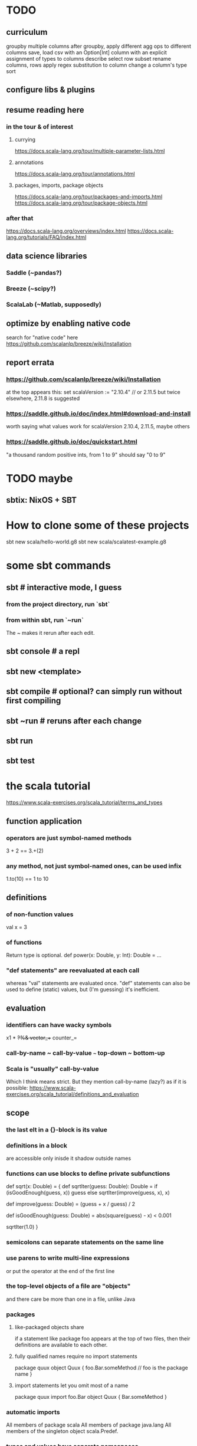 * TODO
** curriculum
groupby multiple columns
after groupby, apply different agg ops to different columns
save, load csv
  with an Option[Int] column
  with an explicit assignment of types to columns
describe
select row subset
rename columns, rows
apply regex substitution to column
change a column's type
sort
** configure libs & plugins
** resume reading here
*** in the tour & of interest
**** currying
 https://docs.scala-lang.org/tour/multiple-parameter-lists.html
**** annotations
 https://docs.scala-lang.org/tour/annotations.html
**** packages, imports, package objects
 https://docs.scala-lang.org/tour/packages-and-imports.html
 https://docs.scala-lang.org/tour/package-objects.html
*** after that
 https://docs.scala-lang.org/overviews/index.html
 https://docs.scala-lang.org/tutorials/FAQ/index.html
** data science libraries
*** Saddle (~pandas?)
*** Breeze (~scipy?)
*** ScalaLab (~Matlab, supposedly)
** optimize by enabling native code
search for "native code" here
  https://github.com/scalanlp/breeze/wiki/Installation
** report errata
*** https://github.com/scalanlp/breeze/wiki/Installation
at the top appears this:
  set scalaVersion := "2.10.4" // or 2.11.5
but twice elsewhere, 2.11.8 is suggested
*** https://saddle.github.io/doc/index.html#download-and-install
worth saying what values work for scalaVersion
  2.10.4, 2.11.5, maybe others
*** https://saddle.github.io/doc/quickstart.html
"a thousand random positive ints, from 1 to 9"
should say "0 to 9"
* TODO maybe
** sbtix: NixOS + SBT
* How to clone some of these projects
sbt new scala/hello-world.g8
sbt new scala/scalatest-example.g8
* some sbt commands
** sbt         # interactive mode, I guess
*** from the project directory, run `sbt`
*** from within sbt, run `~run`
The ~ makes it rerun after each edit.
** sbt console # a repl
** sbt new <template>
** sbt compile # optional? can simply run without first compiling
** sbt ~run    # reruns after each change
** sbt run
** sbt test
* the scala tutorial
https://www.scala-exercises.org/scala_tutorial/terms_and_types
** function application
*** operators are just symbol-named methods
 3 + 2 == 3.+(2)
*** any method, not just symbol-named ones, can be used infix
 1.to(10) == 1 to 10
** definitions
*** of non-function values
 val x = 3
*** of functions
Return type is optional.
def power(x: Double, y: Int): Double = ...
*** "def statements" are reevaluated at each call
whereas "val" statements are evaluated once.
"def" statements can also be used to define (static) values,
but (I'm guessing) it's inefficient.
** evaluation
*** identifiers can have wacky symbols
x1 * +?%& vector_++ counter_=
*** call-by-name ~ call-by-value ~~~ top-down ~ bottom-up
*** Scala is "usually" call-by-value
Which I think means strict.
But they mention call-by-name (lazy?) as if it is possible:
https://www.scala-exercises.org/scala_tutorial/definitions_and_evaluation

** scope
*** the last elt in a {}-block is its value
*** definitions in a block
are accessible only inisde it
shadow outside names
*** functions can use blocks to define private subfunctions
def sqrt(x: Double) = {
  def sqrtIter(guess: Double): Double =
    if (isGoodEnough(guess, x)) guess
    else sqrtIter(improve(guess, x), x)

  def improve(guess: Double) =
    (guess + x / guess) / 2

  def isGoodEnough(guess: Double) =
    abs(square(guess) - x) < 0.001

  sqrtIter(1.0)
}
*** semicolons can separate statements on the same line
*** use parens to write multi-line expressions
or put the operator at the end of the first line
*** the top-level objects of a file are "objects"
and there care be more than one in a file, unlike Java
*** packages
**** like-packaged objects share
if a statement like
  package foo
appears at the top of two files,
then their definitions are available to each other.
**** fully qualified names require no import statements
package quux
object Quux {
  foo.Bar.someMethod // foo is the package name
}
**** import statements let you omit most of a name
package quux
import foo.Bar
object Quux {
  Bar.someMethod
}
*** automatic imports
All members of package scala
All members of package java.lang
All members of the singleton object scala.Predef.
*** types and values have separate namespaces
** types
https://www.scala-exercises.org/scala_tutorial/structuring_information
*** "case class": product types
case class Note(
  name: String,
  duration: String,
  octave: Int )
*** "sealed trait": sum types
sealed trait Symbol
case class Note(name: String, duration: String, octave: Int) extends Symbol
case class Rest(duration: String) extends Symbol
*** "match-case": pattern matching
def symbolDuration(symbol: Symbol): String =
  symbol match {
    case Note(name, duration, octave) => duration
    case Rest(duration) => duration
  }
*** equals for case classes is defined automatically
it compares their values
*** enums are not case classes
because they are not products. Example:
sealed trait NoteName
case object A extends NoteName
case object B extends NoteName
...
case object G extends NoteName
** higher-order functions
def foo(f: Int => Int, a: Int, b: Int): Int
** higher-kinded types
They use brackets for type parameters,
whereas values use parentheses. Example:

res1: List[List[Int]] = List(List(0), List(1, 2))
** lambda expressions
(x: Int, y: Int) => x + y
*** explicit return type is optional
scala> ((x : Int) => (x*x : Int))(3)
res5: Int = 9
** standard types
*** List
**** values are written "List(elt,elt)"
**** (::) is cons
**** map, filter, etc. are method calls
List(1, 2, 3).flatMap { x =>
    List(x, 2 * x, 3 * x)
  }
**** "flatmap" is Haskell's concatmap
*** Option = Haskell's Maybe
Option T = None | Some T       -- Haskell-style
also has map, filter, flatmap
*** Try
Throwable exception =>         -- Haskell-style
  Try A = Success A | Failure exception
*** Either
** operators ending in (:)
https://www.scala-exercises.org/scala_tutorial/standard_library
*** are (by convention?) right-associative
e.g. A :: B :: C is interpreted as A :: (B :: C).
*** are method calls of the right-hand operand
So you can write
Nil.::(4).::(3).::(2).::(1)
** syntactic sugar
*** string interpolation
def greet(name: String): String =
  s"Hello, $name!"
def greet(name: String): String =
  s"Hello, ${name.toUpperCase}!"
*** tuple accessors
(1,2)._1 = 1
*** functions are objects with apply methods
these two types are synonyms:
  A => B
  scala.Function1[A, B]
Function2 has 2 args, etc.
*** for expressions
for (x <- xs; y <- ys) yield (x, y)
for {
  x <- xs if x % 2 == 0
  y <- ys
} yield (x, y)
*** function calls can optionally make parameter names explicit
and if you do, you can reorder them
Range(start = 1, end = 10, step = 2)
*** BEWARE: default values
case class Range(start: Int, end: Int, step: Int = 1)
*** BEWARE: "repeated parameters"
You can define a function that can receive an arbitrary number of parameters (of the same type) as follows:
def average(x: Int, xs: Int*): Double =
  (x :: xs.to[List]).sum.toDouble / (xs.size + 1)
And given such a function, a list can take the place of the many parameters:
  val xs: List[Int] = …
  average(1, xs: _*)
*** type aliases
Just like Haskell.
type Result = Either[String, (Int, Int)]
** OOP
*** defining a class
class Rational(x: Int, y: Int) {
  def numer = x
  def denom = y
}
=>
A new type, named Rational.
A constructor Rational to create elements of this type.
*** creating an instance
new Rational(3,2)
*** TODO (seems useful): private members
class Rational(x: Int, y: Int) {
  private def gcd(a: Int, b: Int): Int = if (b == 0) a else gcd(b, a % b)
  private val g = gcd(x, y)
  def numer = x / g
  def denom = y / g
  ...
}
*** "this" can usually be omitted
When defining a member function of a class with field "x",
one can simply write "x" instead of "this.x".
But to refer to the entire object, one must use "this".
*** imposing "require" on fields
class Rational(x: Int, y: Int) {
  require(y > 0, "denominator must be positive")
  ...
}
failure throws an IllegalArgumentException
*** BEWARE: auxiliary constructors
class Rational(x: Int, y: Int) {
  def this(x: Int) = this(x, 1)
  ...
}
*** defining operators
They are no different.
  def + (r: Rational) =
    new Rational(
      numer * r.denom + r.numer * denom,
      denom * r.denom
    )
*** precedence: determined by the first letter
(all letters)
|
^
&
< >
= !
:
+ -
/ * %
(all other special characters)
*** abstract class
One defined method of an abstract class can refer to an undefined one, relying on the extending subclass to define it.
**** some terms
Classes that "extend" an abstract class "conform" to its type.
The direct or indirect superclasses of a class C are called base classes of C.
**** syntax
abstract class IntSet {
  def incl(x: Int): IntSet
  def contains(x: Int): Boolean
}
class Empty extends IntSet {
  def contains(x: Int): Boolean = false
  def incl(x: Int): IntSet =
    new NonEmpty(x, new Empty, new Empty)
}
**** overriding a def from a superclass
class Sub extends Base {
  override def foo = 2
  def bar = 3
}
**** for singleton types, define an object, not a class
object Empty extends IntSet {
  def contains(x: Int): Boolean = false
  def incl(x: Int): IntSet = new NonEmpty(x, Empty, Empty)
}
*** multiple inheritance: use traits, not classes
Example:
  class Square extends Shape with Planar with Movable …
Shape is a class. There can be only one.
But Planar and Movable are traits.
Unlike classes, traits cannot have (value) parameters.
*** BEWARE: degenerate types
**** top types
Any is literally top.
AnyRef and AnyVal are almost top.
**** bottom types
Scala's Nothing
  ~ Haskell's bottom
  Member of everything.
  Uninhabited.
Scala's Null
  "Null is a subtype of every class that inherits from Object; it is incompatible with subtypes of AnyVal."
** assertions
Just like Python.
  assert(x >= 0)
** imperative | state
*** "var": like "val" but for stateful variables
Once a var is declared, it can be changed (without a keyword):
  var x = 3
  x = x+1
*** a val can have var fields
=> vals are not necessarily immutable
*** while loops
are stateful -- they require something to update
def power(x: Double, exp: Int): Double = {
  var r = 1.0
  var i = exp
  while (i > 0) { r = r * x; i = i - 1 }
  r
}
*** BEWARE: for loops != for expressions
("for expressions" are described above.)
**** what it does
def foreach(f: A => Unit): Unit =
  // apply `f` to each element of the collection
**** example
  (1 until 3) foreach (i => "abc" foreach (j => println(s"$i $j")))
is equivalent to
  for (i <- 1 until 3; j <- "abc") println(s"$i $j")
** classes v. case classes
Case classes are immutable,
so equality is element equality.
In (all?) other cases Scala uses referential equality.

"creating a class instance requires the keyword new,
whereas this is not required for case classes."

"the case class constructor parameters are promoted to members,
whereas this is not the case with regular classes."

Pattern matching is for case classes,
and generally not for classes.

Case classes cannot extend classes.

Case classes are special cases of classes,
in which Scala generates some code automatically.
See bottom of
https://www.scala-exercises.org/scala_tutorial/classes_vs_case_classes
** polymorphic types
*** type parameters
abstract class Set[A] {
  def incl(a: A): Set[A]
  def contains(a: A): Boolean
}
class Empty[A] extends Set[A] {
  …
}
class NonEmpty[A](elem: A, left: Set[A], right: Set[A]) extends Set[A] {
  …
}
*** generic functions
  def singleton[A](elem: A) =
    new NonEmpty[A](elem, new Empty[A], new Empty[A])
Now we can call it:
  singleton[Int](1)
  singleton[Boolean](true)
*** type parameters are usually inferrable, so optional
*** upper and lower bounds
def selection[A <: Animal](a1: A, a2: A): A =
  if (a1.fitness > a2.fitness) a1 else a2
can also write
  A >: Reptile
  A >: Zebra <: Animal // between Zebra and Animal
*** subtyping, variance, and covariance: hard
Given `Zebra <: Mammal`, is `Field[Zebra] <: Field[Mammal]`?

This seems only apply to classes (not case classes),
and I don't really want to use them, so I'll skip it.
** laziness
*** Stream | LazyList
The tutorial talked about Stream, maybe because it's old.
val xs = Stream.cons(1, Stream.cons(2, Stream.empty))
x #:: xs == Stream.cons(x, xs)
*** "lazy val" keyword
lazy val x = expr
** type classes
*** example
def insertionSort[T]             // polymorphic in T
    (xs: List[T])                // the argument
    (implicit ord: Ordering[T]): // the constraint
    List[T] = {                  // return type
  def insert(y: T, ys: List[T]): List[T] =
    … if (ord.lt(y, z)) …        // using the constraint
  … insert(y, insertionSort(ys)) …
}
*** if there's more than one possible implicit def, error
* Saddle
** PITFALL: indices can be redundant
scala> Series(Vec(1,2,3,4), Index("c", "b", "a", "b"))
res12: org.saddle.Series[java.lang.String,Int] =
[4 x 1]
c -> 1
b -> 2
a -> 3
b -> 4 // another b
** PITFALL: slices ignore absent keys
scala> q("a", "d") // q had no entry labeled d
res5: org.saddle.Series[java.lang.String,Int] =
[1 x 1]
a -> 2
* tail-recursion
** to qualify, a function must
call itself as the last thing it does -- and not, say,
return the product of something with the call to itself
** a helpful example
https://www.scala-exercises.org/scala_tutorial/tail_recursion
at the bottom of the page they rewrite factorial to be tail-rec
* importing Java libraries in Scala
https://alvinalexander.com/scala/scala-import-java-classes-packages-examples
of particular interest: aliases
* PITFALLS
** unreachable variables defined in Main are uninitialized
if I put this in Main
  val wado2 = 3
and then evaluate it in the REPL, I get 0.
But if I put it in some other class, I get 3.
